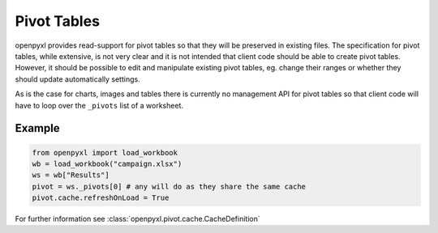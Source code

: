 Pivot Tables
============

openpyxl provides read-support for pivot tables so that they will be
preserved in existing files. The specification for pivot tables, while
extensive, is not very clear and it is not intended that client code should
be able to create pivot tables. However, it should be possible to edit and
manipulate existing pivot tables, eg. change their ranges or whether they
should update automatically settings.

As is the case for charts, images and tables there is currently no management
API for pivot tables so that client code will have to loop over the
``_pivots`` list of a worksheet.


Example
-------

.. code::

    from openpyxl import load_workbook
    wb = load_workbook("campaign.xlsx")
    ws = wb["Results"]
    pivot = ws._pivots[0] # any will do as they share the same cache
    pivot.cache.refreshOnLoad = True


For further information see :class:`openpyxl.pivot.cache.CacheDefinition`
